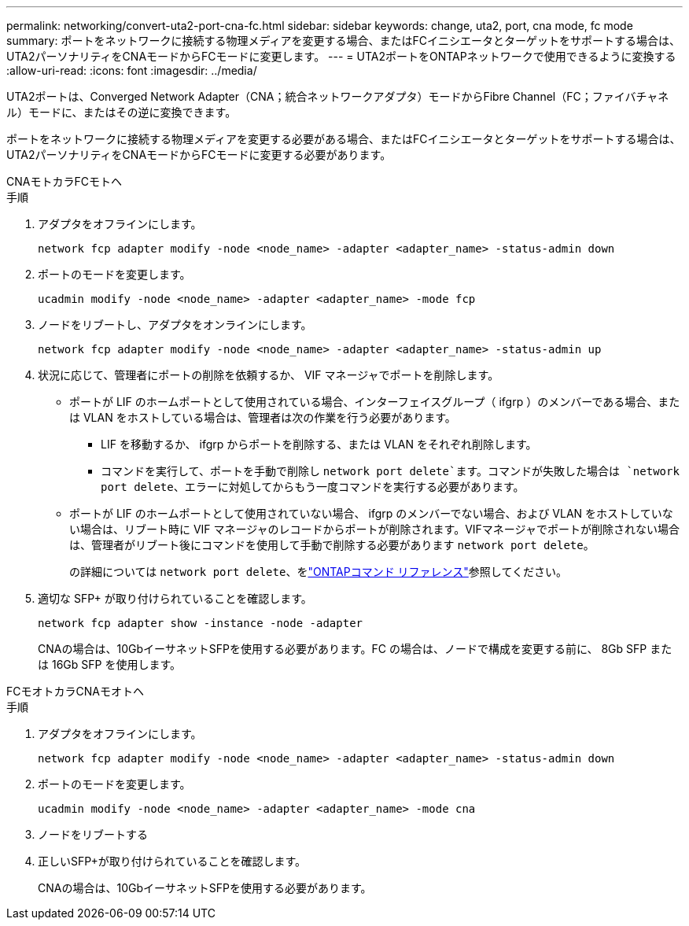 ---
permalink: networking/convert-uta2-port-cna-fc.html 
sidebar: sidebar 
keywords: change, uta2, port, cna mode, fc mode 
summary: ポートをネットワークに接続する物理メディアを変更する場合、またはFCイニシエータとターゲットをサポートする場合は、UTA2パーソナリティをCNAモードからFCモードに変更します。 
---
= UTA2ポートをONTAPネットワークで使用できるように変換する
:allow-uri-read: 
:icons: font
:imagesdir: ../media/


[role="lead"]
UTA2ポートは、Converged Network Adapter（CNA；統合ネットワークアダプタ）モードからFibre Channel（FC；ファイバチャネル）モードに、またはその逆に変換できます。

ポートをネットワークに接続する物理メディアを変更する必要がある場合、またはFCイニシエータとターゲットをサポートする場合は、UTA2パーソナリティをCNAモードからFCモードに変更する必要があります。

[role="tabbed-block"]
====
.CNAモトカラFCモトヘ
--
.手順
. アダプタをオフラインにします。
+
[source, cli]
----
network fcp adapter modify -node <node_name> -adapter <adapter_name> -status-admin down
----
. ポートのモードを変更します。
+
[source, cli]
----
ucadmin modify -node <node_name> -adapter <adapter_name> -mode fcp
----
. ノードをリブートし、アダプタをオンラインにします。
+
[source, cli]
----
network fcp adapter modify -node <node_name> -adapter <adapter_name> -status-admin up
----
. 状況に応じて、管理者にポートの削除を依頼するか、 VIF マネージャでポートを削除します。
+
** ポートが LIF のホームポートとして使用されている場合、インターフェイスグループ（ ifgrp ）のメンバーである場合、または VLAN をホストしている場合は、管理者は次の作業を行う必要があります。
+
*** LIF を移動するか、 ifgrp からポートを削除する、または VLAN をそれぞれ削除します。
*** コマンドを実行して、ポートを手動で削除し `network port delete`ます。コマンドが失敗した場合は `network port delete`、エラーに対処してからもう一度コマンドを実行する必要があります。


** ポートが LIF のホームポートとして使用されていない場合、 ifgrp のメンバーでない場合、および VLAN をホストしていない場合は、リブート時に VIF マネージャのレコードからポートが削除されます。VIFマネージャでポートが削除されない場合は、管理者がリブート後にコマンドを使用して手動で削除する必要があります `network port delete`。
+
の詳細については `network port delete`、をlink:https://docs.netapp.com/us-en/ontap-cli/network-port-delete.html["ONTAPコマンド リファレンス"^]参照してください。



. 適切な SFP+ が取り付けられていることを確認します。
+
[source, cli]
----
network fcp adapter show -instance -node -adapter
----
+
CNAの場合は、10GbイーサネットSFPを使用する必要があります。FC の場合は、ノードで構成を変更する前に、 8Gb SFP または 16Gb SFP を使用します。



--
.FCモオトカラCNAモオトヘ
--
.手順
. アダプタをオフラインにします。
+
[source, cli]
----
network fcp adapter modify -node <node_name> -adapter <adapter_name> -status-admin down
----
. ポートのモードを変更します。
+
[source, cli]
----
ucadmin modify -node <node_name> -adapter <adapter_name> -mode cna
----
. ノードをリブートする
. 正しいSFP+が取り付けられていることを確認します。
+
CNAの場合は、10GbイーサネットSFPを使用する必要があります。



--
====
